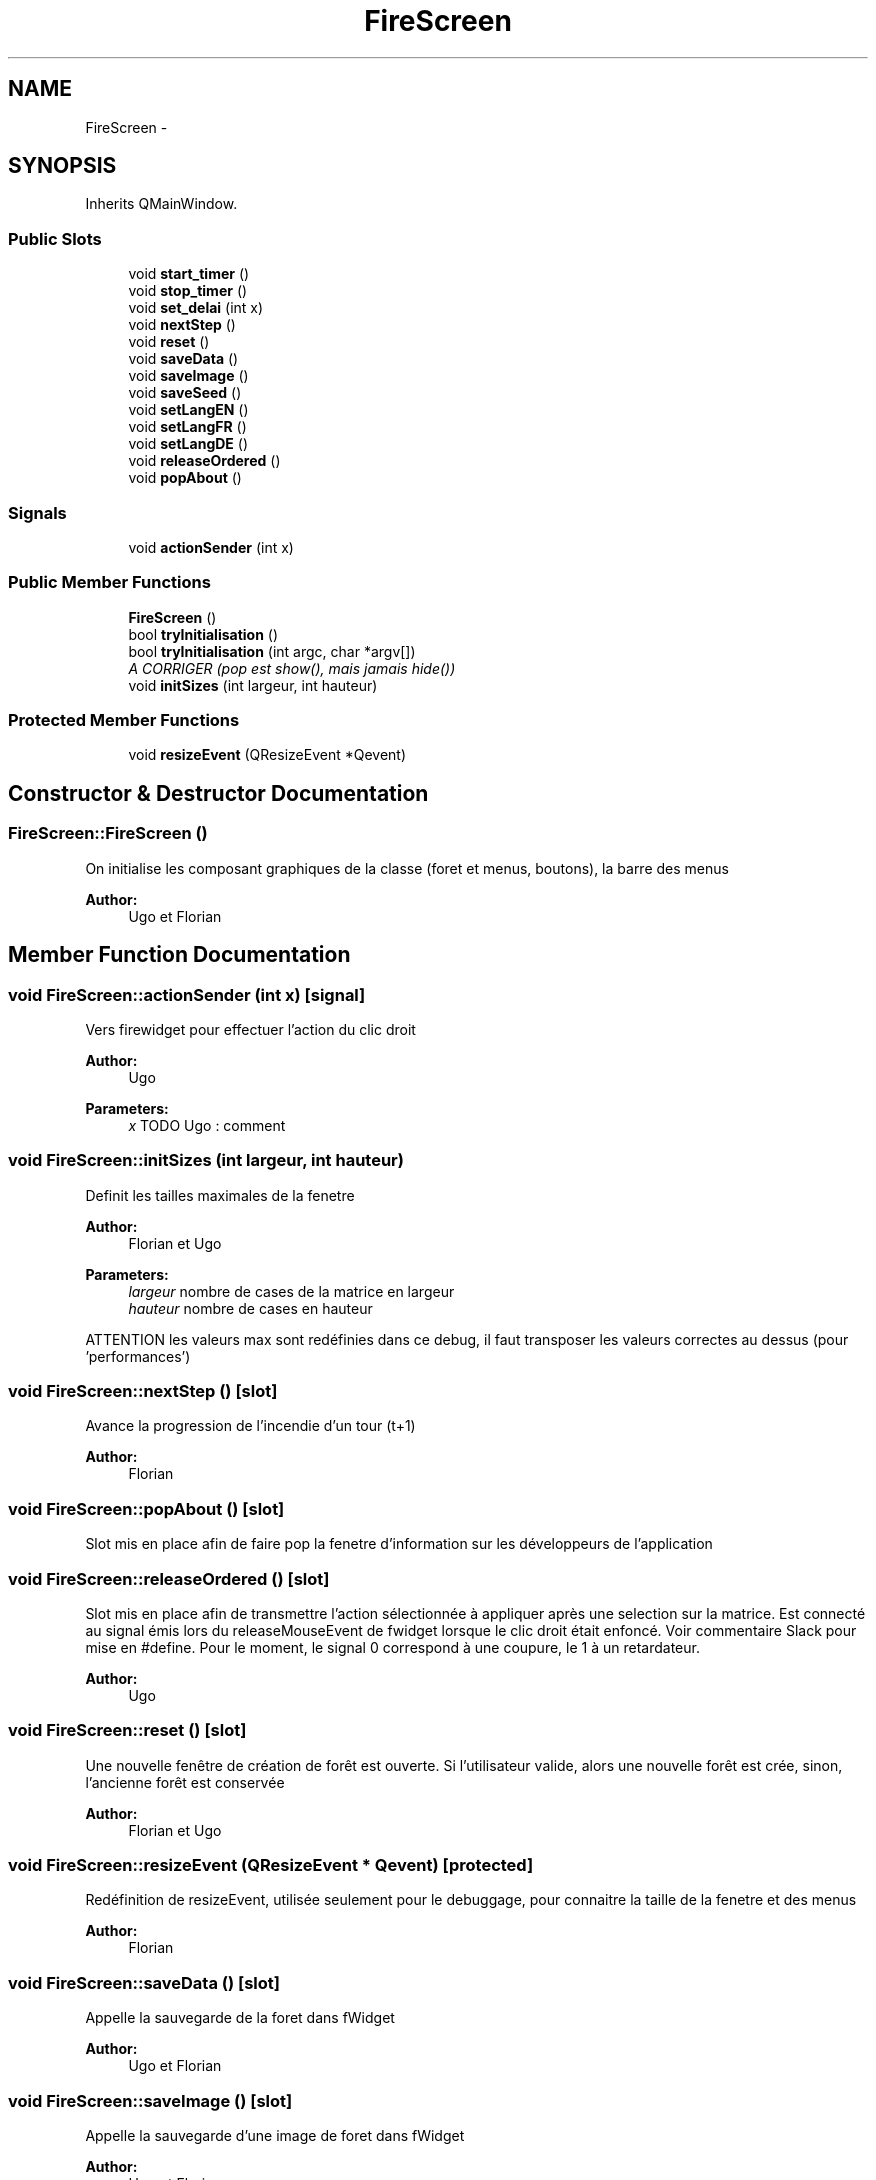 .TH "FireScreen" 3 "Wed Apr 20 2016" "Incendie" \" -*- nroff -*-
.ad l
.nh
.SH NAME
FireScreen \- 
.SH SYNOPSIS
.br
.PP
.PP
Inherits QMainWindow\&.
.SS "Public Slots"

.in +1c
.ti -1c
.RI "void \fBstart_timer\fP ()"
.br
.ti -1c
.RI "void \fBstop_timer\fP ()"
.br
.ti -1c
.RI "void \fBset_delai\fP (int x)"
.br
.ti -1c
.RI "void \fBnextStep\fP ()"
.br
.ti -1c
.RI "void \fBreset\fP ()"
.br
.ti -1c
.RI "void \fBsaveData\fP ()"
.br
.ti -1c
.RI "void \fBsaveImage\fP ()"
.br
.ti -1c
.RI "void \fBsaveSeed\fP ()"
.br
.ti -1c
.RI "void \fBsetLangEN\fP ()"
.br
.ti -1c
.RI "void \fBsetLangFR\fP ()"
.br
.ti -1c
.RI "void \fBsetLangDE\fP ()"
.br
.ti -1c
.RI "void \fBreleaseOrdered\fP ()"
.br
.ti -1c
.RI "void \fBpopAbout\fP ()"
.br
.in -1c
.SS "Signals"

.in +1c
.ti -1c
.RI "void \fBactionSender\fP (int x)"
.br
.in -1c
.SS "Public Member Functions"

.in +1c
.ti -1c
.RI "\fBFireScreen\fP ()"
.br
.ti -1c
.RI "bool \fBtryInitialisation\fP ()"
.br
.ti -1c
.RI "bool \fBtryInitialisation\fP (int argc, char *argv[])"
.br
.RI "\fIA CORRIGER (pop est show(), mais jamais hide()) \fP"
.ti -1c
.RI "void \fBinitSizes\fP (int largeur, int hauteur)"
.br
.in -1c
.SS "Protected Member Functions"

.in +1c
.ti -1c
.RI "void \fBresizeEvent\fP (QResizeEvent *Qevent)"
.br
.in -1c
.SH "Constructor & Destructor Documentation"
.PP 
.SS "FireScreen::FireScreen ()"
On initialise les composant graphiques de la classe (foret et menus, boutons), la barre des menus 
.PP
\fBAuthor:\fP
.RS 4
Ugo et Florian 
.RE
.PP

.SH "Member Function Documentation"
.PP 
.SS "void FireScreen::actionSender (int x)\fC [signal]\fP"
Vers firewidget pour effectuer l'action du clic droit
.PP
\fBAuthor:\fP
.RS 4
Ugo 
.RE
.PP
\fBParameters:\fP
.RS 4
\fIx\fP TODO Ugo : comment 
.RE
.PP

.SS "void FireScreen::initSizes (int largeur, int hauteur)"
Definit les tailles maximales de la fenetre 
.PP
\fBAuthor:\fP
.RS 4
Florian et Ugo 
.RE
.PP
\fBParameters:\fP
.RS 4
\fIlargeur\fP nombre de cases de la matrice en largeur 
.br
\fIhauteur\fP nombre de cases en hauteur 
.RE
.PP
ATTENTION les valeurs max sont redéfinies dans ce debug, il faut transposer les valeurs correctes au dessus (pour 'performances') 
.SS "void FireScreen::nextStep ()\fC [slot]\fP"
Avance la progression de l'incendie d'un tour (t+1) 
.PP
\fBAuthor:\fP
.RS 4
Florian 
.RE
.PP

.SS "void FireScreen::popAbout ()\fC [slot]\fP"
Slot mis en place afin de faire pop la fenetre d'information sur les développeurs de l'application 
.SS "void FireScreen::releaseOrdered ()\fC [slot]\fP"
Slot mis en place afin de transmettre l'action sélectionnée à appliquer après une selection sur la matrice\&. Est connecté au signal émis lors du releaseMouseEvent de fwidget lorsque le clic droit était enfoncé\&. Voir commentaire Slack pour mise en #define\&. Pour le moment, le signal 0 correspond à une coupure, le 1 à un retardateur\&. 
.PP
\fBAuthor:\fP
.RS 4
Ugo 
.RE
.PP

.SS "void FireScreen::reset ()\fC [slot]\fP"
Une nouvelle fenêtre de création de forêt est ouverte\&. Si l'utilisateur valide, alors une nouvelle forêt est crée, sinon, l'ancienne forêt est conservée 
.PP
\fBAuthor:\fP
.RS 4
Florian et Ugo 
.RE
.PP

.SS "void FireScreen::resizeEvent (QResizeEvent * Qevent)\fC [protected]\fP"
Redéfinition de resizeEvent, utilisée seulement pour le debuggage, pour connaitre la taille de la fenetre et des menus 
.PP
\fBAuthor:\fP
.RS 4
Florian 
.RE
.PP

.SS "void FireScreen::saveData ()\fC [slot]\fP"
Appelle la sauvegarde de la foret dans fWidget 
.PP
\fBAuthor:\fP
.RS 4
Ugo et Florian 
.RE
.PP

.SS "void FireScreen::saveImage ()\fC [slot]\fP"
Appelle la sauvegarde d'une image de foret dans fWidget 
.PP
\fBAuthor:\fP
.RS 4
Ugo et Florian 
.RE
.PP

.SS "void FireScreen::saveSeed ()\fC [slot]\fP"
Appelle la sauvegarde d'une graine de foret dans fWidget 
.PP
\fBAuthor:\fP
.RS 4
Ugo et Florian 
.RE
.PP

.SS "void FireScreen::set_delai (int x)\fC [slot]\fP"
Définit le nouveau pas utilisée lors de l'avancement continue 
.PP
\fBAuthor:\fP
.RS 4
Ugo 
.RE
.PP

.SS "void FireScreen::setLangDE ()\fC [slot]\fP"
Configure la langue du prochain redémarrage en allemand 
.SS "void FireScreen::setLangEN ()\fC [slot]\fP"
Configure la langue du prochain redémarrage en anglais 
.SS "void FireScreen::setLangFR ()\fC [slot]\fP"
Configure la langue du prochain redémarrage en français 
.SS "void FireScreen::start_timer ()\fC [slot]\fP"
Démarre le déroulement continue de l'incendie 
.PP
\fBAuthor:\fP
.RS 4
Ugo 
.RE
.PP

.SS "void FireScreen::stop_timer ()\fC [slot]\fP"
Arrête le déroulement continue de l'incendie 
.PP
\fBAuthor:\fP
.RS 4
Ugo 
.RE
.PP

.SS "bool FireScreen::tryInitialisation ()"
Initialise l'application et crée une nouvelle forêt, en utilisant une fenêtre dédiée (\fBFwelcome\fP) 
.PP
\fBAuthor:\fP
.RS 4
Florian et Ugo 
.RE
.PP
\fBReturns:\fP
.RS 4
vrai si l'initialisation a réussi 
.RE
.PP

.SS "bool FireScreen::tryInitialisation (int argc, char * argv[])"

.PP
A CORRIGER (pop est show(), mais jamais hide()) Initialise l'application et crée une nouvelle forêt, a partir d'une image 
.PP
\fBAuthor:\fP
.RS 4
Florian 
.RE
.PP
\fBReturns:\fP
.RS 4
vrai si l'initialisation a réussi 
.RE
.PP


.SH "Author"
.PP 
Generated automatically by Doxygen for Incendie from the source code\&.
